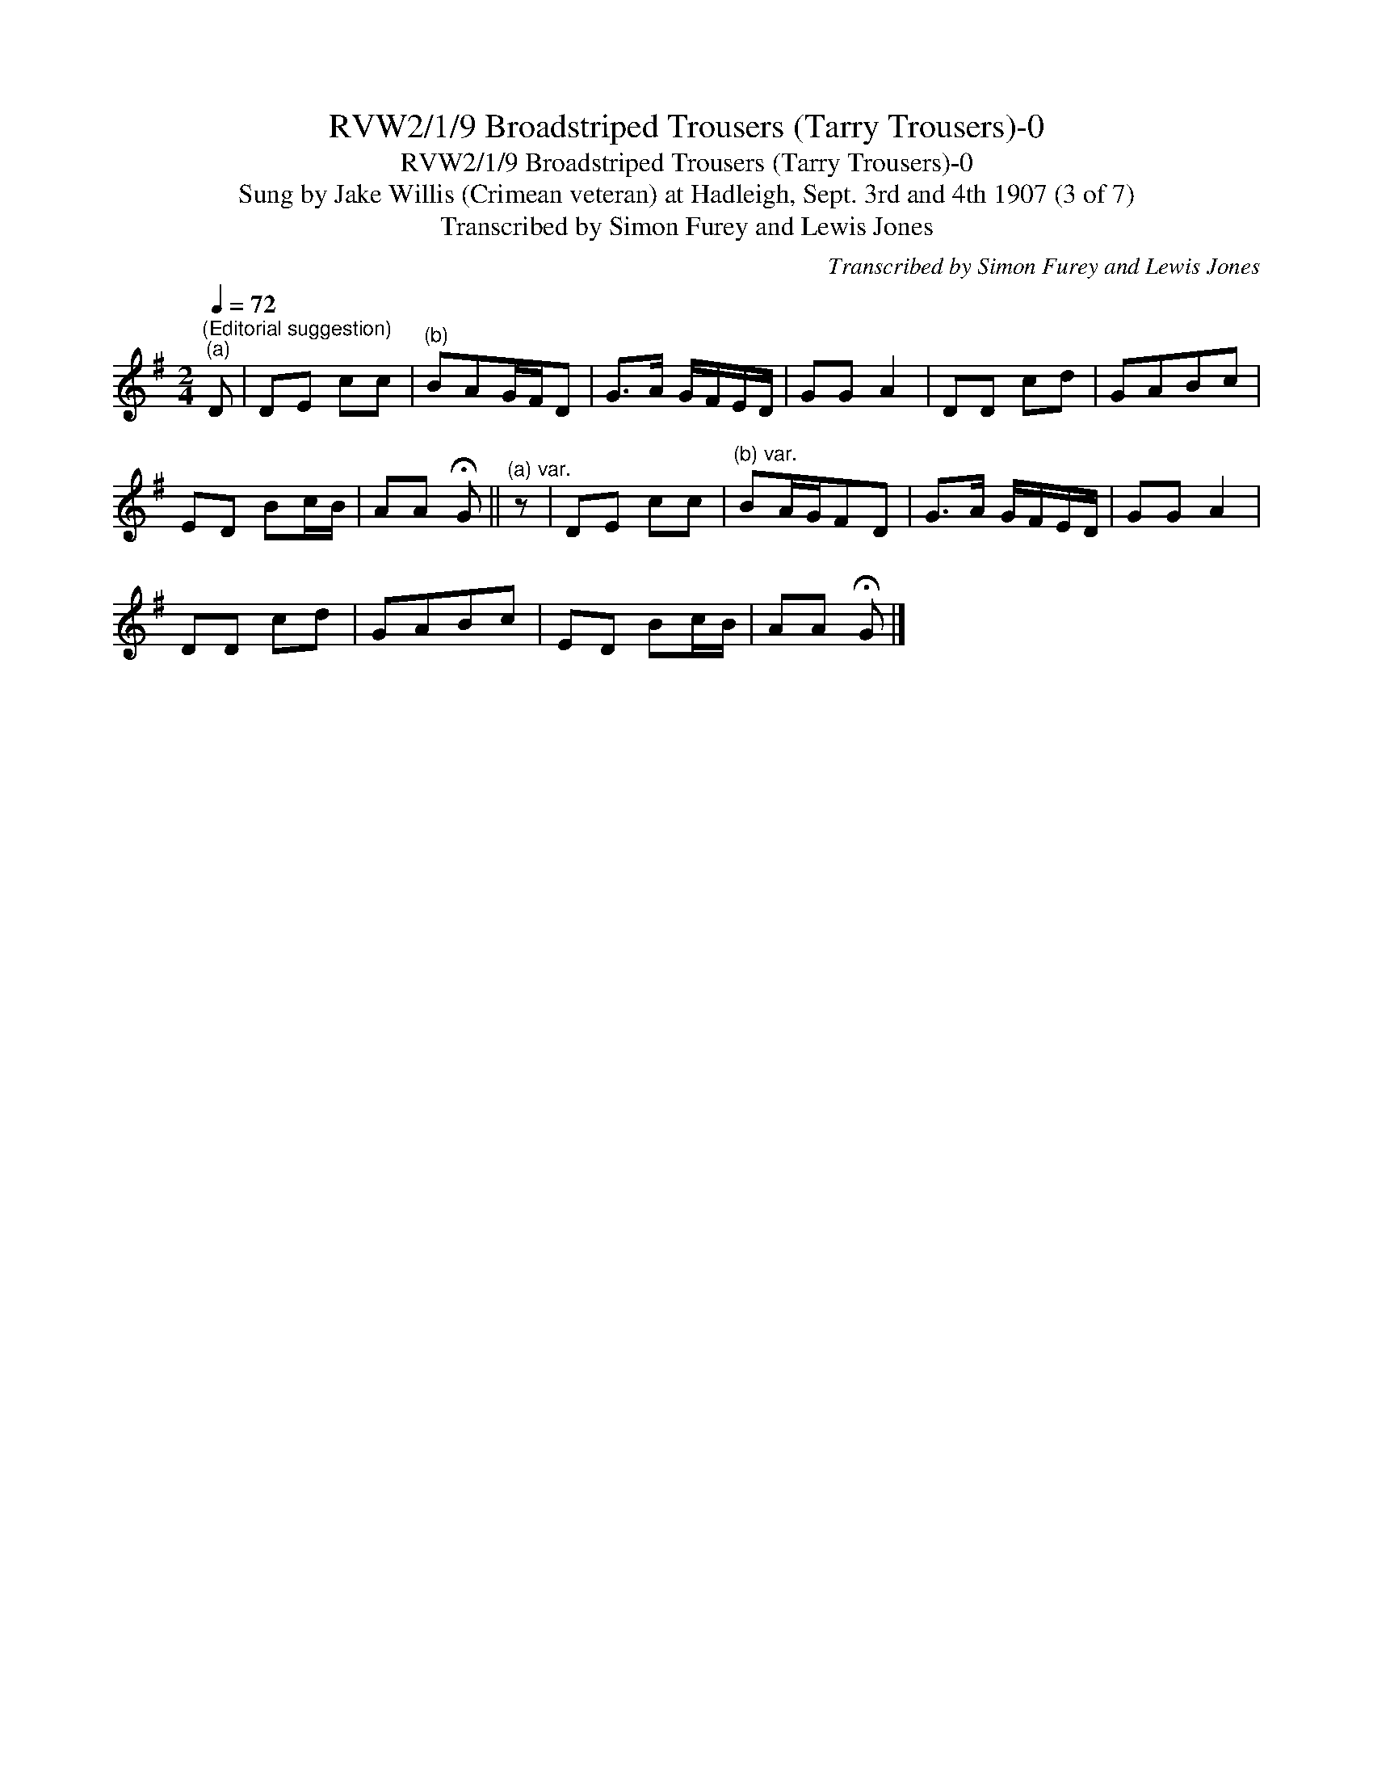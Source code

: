 X:1
T:RVW2/1/9 Broadstriped Trousers (Tarry Trousers)-0
T:RVW2/1/9 Broadstriped Trousers (Tarry Trousers)-0
T:Sung by Jake Willis (Crimean veteran) at Hadleigh, Sept. 3rd and 4th 1907 (3 of 7)
T:Transcribed by Simon Furey and Lewis Jones
C:Transcribed by Simon Furey and Lewis Jones
L:1/8
Q:1/4=72
M:2/4
K:G
V:1 treble 
V:1
"^(Editorial suggestion)""^(a)" D | DE cc |"^(b)" BAG/F/D | G>A G/F/E/D/ | GG A2 | DD cd | GABc | %7
 ED Bc/B/ | AA !fermata!G ||"^(a) var." z | DE cc |"^(b) var." BA/G/FD | G>A G/F/E/D/ | GG A2 | %14
 DD cd | GABc | ED Bc/B/ | AA !fermata!G |] %18

